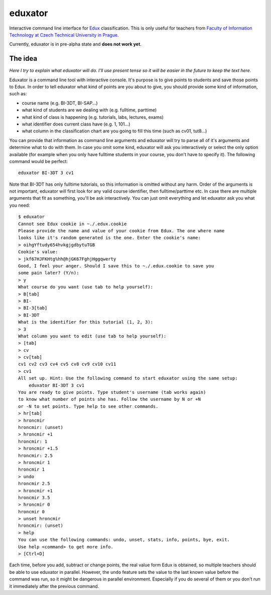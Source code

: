 eduxator
========

Interactive command line interface for `Edux <https://edux.fit.cvut.cz/>`_ classification. 
This is only useful for teachers from `Faculty of Information Technology at Czech Technical University in Prague <http://fit.cvut.cz/en>`_.

Currently, eduxator is in pre-alpha state and **does not work yet**.

The idea
--------

*Here I try to explain what eduxator will do. I'll use present tense so it will be easier in the future to keep the text here.*

Eduxator is a command line tool with interactive console. It's purpose is to give points to students and save those points to Edux. In order to tell eduxator what kind of points are you about to give, you should provide some kind of information, such as:

- course name (e.g. BI-3DT, BI-SAP...)
- what kind of students are we dealing with (e.g. fulltime, parttime)
- what kind of class is happening (e.g. tutorials, labs, lectures, exams)
- what identifier does current class have (e.g. 1, 101...)
- what column in the classification chart are you going to fill this time (such as cv01, tut8...)

You can provide that information as command line arguments and eduxator will try to parse all of it's arguments and determine what to do with them. In case you omit some kind, eduxator will ask you interactively or select the only option available (for example when you only have fulltime students in your course, you don't have to specify it). The following command would be perfect::

    eduxator BI-3DT 3 cv1

Note that BI-3DT has only fulltime tutorials, so this information is omitted without any harm. Order of the arguments is not important, eduxator will first look for any valid course identifier, then fulltime/parttime etc. In case there are multiple arguments that fit as something, you'll be ask interactively. You can just omit everything and let eduxator ask you what you need::

    $ eduxator
    Cannot see Edux cookie in ~./.edux.cookie
    Please provide the name and value of your cookie from Edux. The one where name
    looks like it's random generated is the one. Enter the cookie's name:
    > oihgYftudy654hvkgjgdbytuTGB
    Cookie's value:
    > jkf67HJFKHtg%hh@hjGK67FghjHggqwerty
    Good, I feel your anger. Should I save this to ~./.edux.cookie to save you
    some pain later? (Y/n):
    > y
    What course do you want (use tab to help yourself):
    > B[tab]
    > BI-
    > BI-3[tab]
    > BI-3DT
    What is the identifier for this tutorial (1, 2, 3):
    > 3
    What column you want to edit (use tab to help yourself):
    > [tab]
    > cv
    > cv[tab]
    cv1 cv2 cv3 cv4 cv5 cv8 cv9 cv10 cv11
    > cv1
    All set up. Hint: Use the following command to start eduxator using the same setup:
        eduxator BI-3DT 3 cv1
    You are ready to give points. Type student's username (tab works again) 
    to know what number of points she has. Follow the username by N or +N
    or -N to set points. Type help to see other commands.
    > hr[tab]
    > hroncmir
    hroncmir: (unset)
    > hroncmir +1
    hroncmir: 1
    > hroncmir +1.5
    hroncmir: 2.5
    > hroncmir 1
    hroncmir 1
    > undo
    hroncmir 2.5
    > hroncmir +1
    hroncmir 3.5
    > hroncmir 0
    hroncmir 0
    > unset hroncmir
    hroncmir: (unset)
    > help
    You can use the following commands: undo, unset, stats, info, points, bye, exit.
    Use help <command> to get more info.
    > [Ctrl+D]

Each time, before you add, subtract or change points, the real value form Edux is obtained, so multiple teachers should be able to use eduxator in parallel. However, the ``undo`` feature sets the value to the last known value before the command was run, so it might be dangerous in parallel environment. Especially if you do several of them or you don't run it immediately after the previous command.